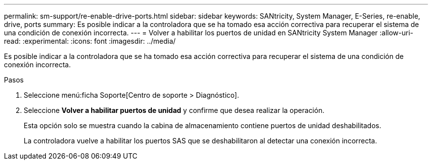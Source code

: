 ---
permalink: sm-support/re-enable-drive-ports.html 
sidebar: sidebar 
keywords: SANtricity, System Manager, E-Series, re-enable, drive, ports 
summary: Es posible indicar a la controladora que se ha tomado esa acción correctiva para recuperar el sistema de una condición de conexión incorrecta. 
---
= Volver a habilitar los puertos de unidad en SANtricity System Manager
:allow-uri-read: 
:experimental: 
:icons: font
:imagesdir: ../media/


[role="lead"]
Es posible indicar a la controladora que se ha tomado esa acción correctiva para recuperar el sistema de una condición de conexión incorrecta.

.Pasos
. Seleccione menú:ficha Soporte[Centro de soporte > Diagnóstico].
. Seleccione *Volver a habilitar puertos de unidad* y confirme que desea realizar la operación.
+
Esta opción solo se muestra cuando la cabina de almacenamiento contiene puertos de unidad deshabilitados.

+
La controladora vuelve a habilitar los puertos SAS que se deshabilitaron al detectar una conexión incorrecta.


